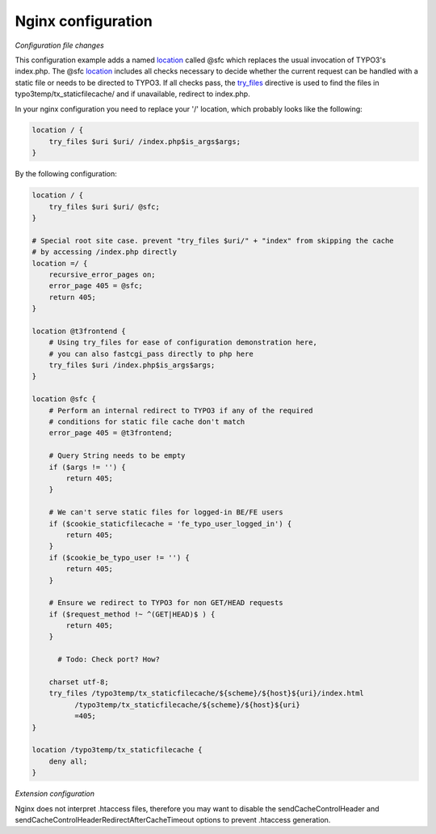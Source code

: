 Nginx configuration
^^^^^^^^^^^^^^^^^^^

*Configuration file changes*

This configuration example adds a named location_ called @sfc which replaces the usual invocation of TYPO3's index.php.
The @sfc location_ includes all checks necessary to decide whether the current request can be handled with
a static file or needs to be directed to TYPO3.
If all checks pass, the try_files_ directive is used to find the files in
typo3temp/tx_staticfilecache/ and if unavailable, redirect to index.php.

In your nginx configuration you need to replace your '/' location, which probably looks like the following:

.. code-block:: nginx

   location / {
       try_files $uri $uri/ /index.php$is_args$args;
   }

By the following configuration:

.. code-block:: nginx

   location / {
       try_files $uri $uri/ @sfc;
   }

   # Special root site case. prevent "try_files $uri/" + "index" from skipping the cache
   # by accessing /index.php directly
   location =/ {
       recursive_error_pages on;
       error_page 405 = @sfc;
       return 405;
   }

   location @t3frontend {
       # Using try_files for ease of configuration demonstration here,
       # you can also fastcgi_pass directly to php here
       try_files $uri /index.php$is_args$args;
   }

   location @sfc {
       # Perform an internal redirect to TYPO3 if any of the required
       # conditions for static file cache don't match
       error_page 405 = @t3frontend;

       # Query String needs to be empty
       if ($args != '') {
           return 405;
       }

       # We can't serve static files for logged-in BE/FE users
       if ($cookie_staticfilecache = 'fe_typo_user_logged_in') {
           return 405;
       }
       if ($cookie_be_typo_user != '') {
           return 405;
       }

       # Ensure we redirect to TYPO3 for non GET/HEAD requests
       if ($request_method !~ ^(GET|HEAD)$ ) {
           return 405;
       }

         # Todo: Check port? How?

       charset utf-8;
       try_files /typo3temp/tx_staticfilecache/${scheme}/${host}${uri}/index.html
             /typo3temp/tx_staticfilecache/${scheme}/${host}${uri}
             =405;
   }

   location /typo3temp/tx_staticfilecache {
       deny all;
   }

*Extension configuration*

Nginx does not interpret .htaccess files, therefore you may want to disable the
sendCacheControlHeader and sendCacheControlHeaderRedirectAfterCacheTimeout
options to prevent .htaccess generation.

.. _location: http://nginx.org/en/docs/http/ngx_http_core_module.html#location
.. _try_files: http://nginx.org/en/docs/http/ngx_http_core_module.html#try_files
